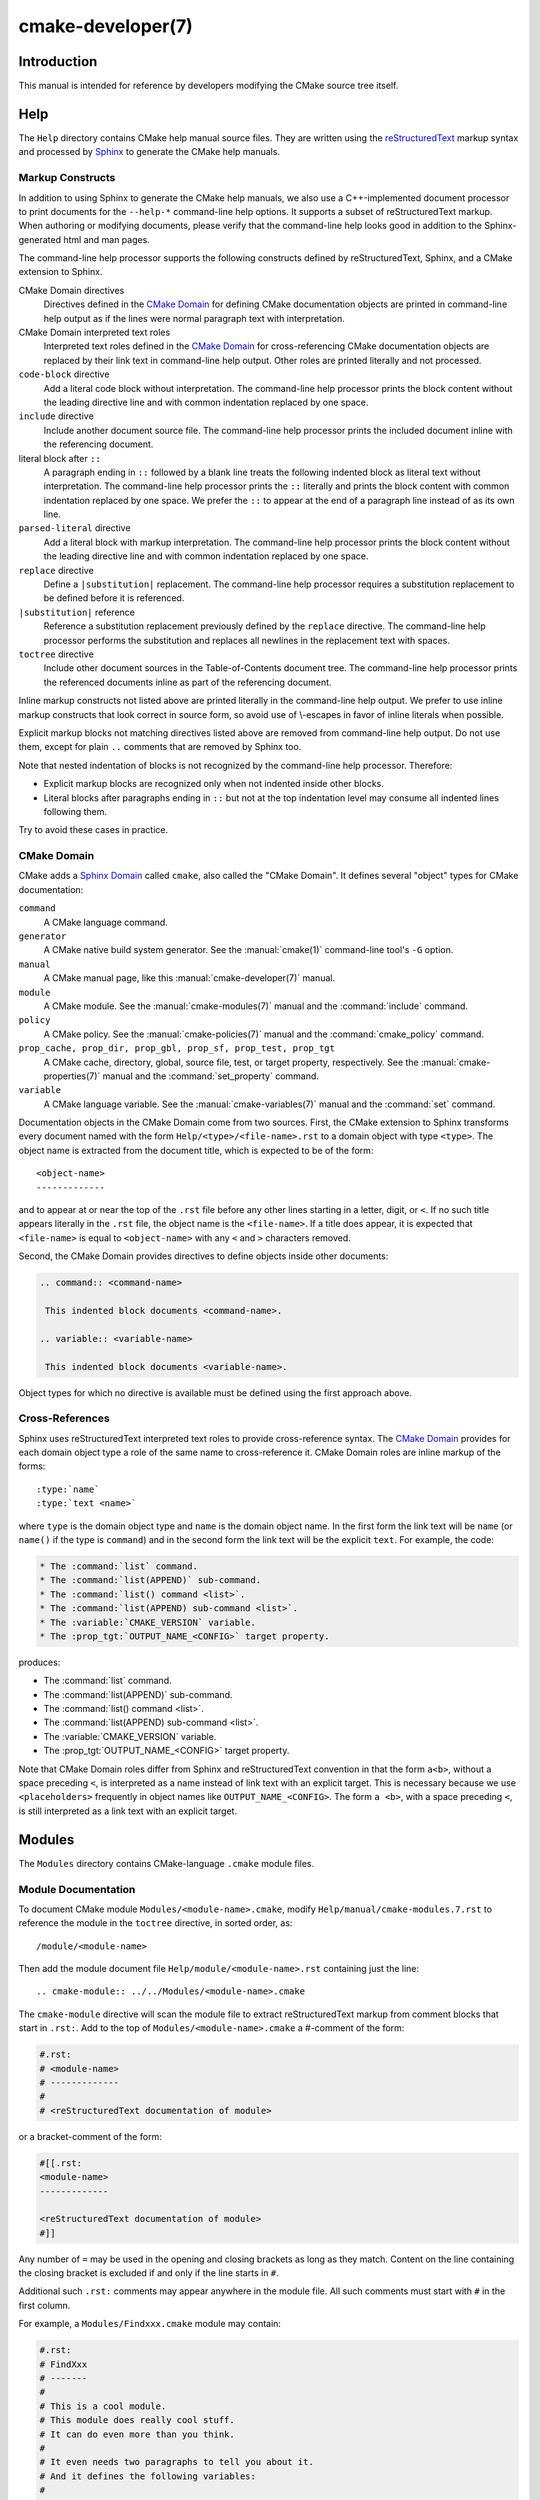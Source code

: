 cmake-developer(7)
******************

.. only:: html or latex

   .. contents::

Introduction
============

This manual is intended for reference by developers modifying the CMake
source tree itself.

Help
====

The ``Help`` directory contains CMake help manual source files.
They are written using the `reStructuredText`_ markup syntax and
processed by `Sphinx`_ to generate the CMake help manuals.

.. _`reStructuredText`: http://docutils.sourceforge.net/docs/ref/rst/introduction.html
.. _`Sphinx`: http://sphinx-doc.org

Markup Constructs
-----------------

In addition to using Sphinx to generate the CMake help manuals, we
also use a C++-implemented document processor to print documents for
the ``--help-*`` command-line help options.  It supports a subset of
reStructuredText markup.  When authoring or modifying documents,
please verify that the command-line help looks good in addition to the
Sphinx-generated html and man pages.

The command-line help processor supports the following constructs
defined by reStructuredText, Sphinx, and a CMake extension to Sphinx.

..
 Note: This list must be kept consistent with the cmRST implementation.

CMake Domain directives
 Directives defined in the `CMake Domain`_ for defining CMake
 documentation objects are printed in command-line help output as
 if the lines were normal paragraph text with interpretation.

CMake Domain interpreted text roles
 Interpreted text roles defined in the `CMake Domain`_ for
 cross-referencing CMake documentation objects are replaced by their
 link text in command-line help output.  Other roles are printed
 literally and not processed.

``code-block`` directive
 Add a literal code block without interpretation.  The command-line
 help processor prints the block content without the leading directive
 line and with common indentation replaced by one space.

``include`` directive
 Include another document source file.  The command-line help
 processor prints the included document inline with the referencing
 document.

literal block after ``::``
 A paragraph ending in ``::`` followed by a blank line treats
 the following indented block as literal text without interpretation.
 The command-line help processor prints the ``::`` literally and
 prints the block content with common indentation replaced by one
 space.  We prefer the ``::`` to appear at the end of a paragraph
 line instead of as its own line.

``parsed-literal`` directive
 Add a literal block with markup interpretation.  The command-line
 help processor prints the block content without the leading
 directive line and with common indentation replaced by one space.

``replace`` directive
 Define a ``|substitution|`` replacement.
 The command-line help processor requires a substitution replacement
 to be defined before it is referenced.

``|substitution|`` reference
 Reference a substitution replacement previously defined by
 the ``replace`` directive.  The command-line help processor
 performs the substitution and replaces all newlines in the
 replacement text with spaces.

``toctree`` directive
 Include other document sources in the Table-of-Contents
 document tree.  The command-line help processor prints
 the referenced documents inline as part of the referencing
 document.

Inline markup constructs not listed above are printed literally in the
command-line help output.  We prefer to use inline markup constructs that
look correct in source form, so avoid use of \\-escapes in favor of inline
literals when possible.

Explicit markup blocks not matching directives listed above are removed from
command-line help output.  Do not use them, except for plain ``..`` comments
that are removed by Sphinx too.

Note that nested indentation of blocks is not recognized by the
command-line help processor.  Therefore:

* Explicit markup blocks are recognized only when not indented
  inside other blocks.

* Literal blocks after paragraphs ending in ``::`` but not
  at the top indentation level may consume all indented lines
  following them.

Try to avoid these cases in practice.

CMake Domain
------------

CMake adds a `Sphinx Domain`_ called ``cmake``, also called the
"CMake Domain".  It defines several "object" types for CMake
documentation:

``command``
 A CMake language command.

``generator``
 A CMake native build system generator.
 See the :manual:`cmake(1)` command-line tool's ``-G`` option.

``manual``
 A CMake manual page, like this :manual:`cmake-developer(7)` manual.

``module``
 A CMake module.
 See the :manual:`cmake-modules(7)` manual
 and the :command:`include` command.

``policy``
 A CMake policy.
 See the :manual:`cmake-policies(7)` manual
 and the :command:`cmake_policy` command.

``prop_cache, prop_dir, prop_gbl, prop_sf, prop_test, prop_tgt``
 A CMake cache, directory, global, source file, test, or target
 property, respectively.  See the :manual:`cmake-properties(7)` manual
 and the :command:`set_property` command.

``variable``
 A CMake language variable.
 See the :manual:`cmake-variables(7)` manual
 and the :command:`set` command.

Documentation objects in the CMake Domain come from two sources.
First, the CMake extension to Sphinx transforms every document named
with the form ``Help/<type>/<file-name>.rst`` to a domain object with
type ``<type>``.  The object name is extracted from the document title,
which is expected to be of the form::

 <object-name>
 -------------

and to appear at or near the top of the ``.rst`` file before any other
lines starting in a letter, digit, or ``<``.  If no such title appears
literally in the ``.rst`` file, the object name is the ``<file-name>``.
If a title does appear, it is expected that ``<file-name>`` is equal
to ``<object-name>`` with any ``<`` and ``>`` characters removed.

Second, the CMake Domain provides directives to define objects inside
other documents:

.. code-block:: rst

 .. command:: <command-name>

  This indented block documents <command-name>.

 .. variable:: <variable-name>

  This indented block documents <variable-name>.

Object types for which no directive is available must be defined using
the first approach above.

.. _`Sphinx Domain`: http://sphinx-doc.org/domains.html

Cross-References
----------------

Sphinx uses reStructuredText interpreted text roles to provide
cross-reference syntax.  The `CMake Domain`_ provides for each
domain object type a role of the same name to cross-reference it.
CMake Domain roles are inline markup of the forms::

 :type:`name`
 :type:`text <name>`

where ``type`` is the domain object type and ``name`` is the
domain object name.  In the first form the link text will be
``name`` (or ``name()`` if the type is ``command``) and in
the second form the link text will be the explicit ``text``.
For example, the code:

.. code-block:: rst

 * The :command:`list` command.
 * The :command:`list(APPEND)` sub-command.
 * The :command:`list() command <list>`.
 * The :command:`list(APPEND) sub-command <list>`.
 * The :variable:`CMAKE_VERSION` variable.
 * The :prop_tgt:`OUTPUT_NAME_<CONFIG>` target property.

produces:

* The :command:`list` command.
* The :command:`list(APPEND)` sub-command.
* The :command:`list() command <list>`.
* The :command:`list(APPEND) sub-command <list>`.
* The :variable:`CMAKE_VERSION` variable.
* The :prop_tgt:`OUTPUT_NAME_<CONFIG>` target property.

Note that CMake Domain roles differ from Sphinx and reStructuredText
convention in that the form ``a<b>``, without a space preceding ``<``,
is interpreted as a name instead of link text with an explicit target.
This is necessary because we use ``<placeholders>`` frequently in
object names like ``OUTPUT_NAME_<CONFIG>``.  The form ``a <b>``,
with a space preceding ``<``, is still interpreted as a link text
with an explicit target.

Modules
=======

The ``Modules`` directory contains CMake-language ``.cmake`` module files.

Module Documentation
--------------------

To document CMake module ``Modules/<module-name>.cmake``, modify
``Help/manual/cmake-modules.7.rst`` to reference the module in the
``toctree`` directive, in sorted order, as::

 /module/<module-name>

Then add the module document file ``Help/module/<module-name>.rst``
containing just the line::

 .. cmake-module:: ../../Modules/<module-name>.cmake

The ``cmake-module`` directive will scan the module file to extract
reStructuredText markup from comment blocks that start in ``.rst:``.
Add to the top of ``Modules/<module-name>.cmake`` a #-comment of the form:

.. code-block:: cmake

 #.rst:
 # <module-name>
 # -------------
 #
 # <reStructuredText documentation of module>

or a bracket-comment of the form:

.. code-block:: cmake

 #[[.rst:
 <module-name>
 -------------

 <reStructuredText documentation of module>
 #]]

Any number of ``=`` may be used in the opening and closing brackets
as long as they match.  Content on the line containing the closing
bracket is excluded if and only if the line starts in ``#``.

Additional such ``.rst:`` comments may appear anywhere in the module file.
All such comments must start with ``#`` in the first column.

For example, a ``Modules/Findxxx.cmake`` module may contain:

.. code-block:: cmake

 #.rst:
 # FindXxx
 # -------
 #
 # This is a cool module.
 # This module does really cool stuff.
 # It can do even more than you think.
 #
 # It even needs two paragraphs to tell you about it.
 # And it defines the following variables:
 #
 # * VAR_COOL: this is great isn't it?
 # * VAR_REALLY_COOL: cool right?

 <code>

 #[========================================[.rst:
 .. command:: xxx_do_something

  This command does something for Xxx::

   xxx_do_something(some arguments)
 #]========================================]
 macro(xxx_do_something)
   <code>
 endmacro()

Find Modules
------------

A "find module" is a ``Modules/Find<package>.cmake`` file to be loaded
by the :command:`find_package` command when invoked for ``<package>``.

We would like all ``FindXxx.cmake`` files to produce consistent variable
names.  Please use the following consistent variable names for general use.

Xxx_INCLUDE_DIRS
 The final set of include directories listed in one variable for use by client
 code.  This should not be a cache entry.

Xxx_LIBRARIES
 The libraries to link against to use Xxx. These should include full paths.
 This should not be a cache entry.

Xxx_DEFINITIONS
 Definitions to use when compiling code that uses Xxx. This really shouldn't
 include options such as (-DHAS_JPEG)that a client source-code file uses to
 decide whether to #include <jpeg.h>

Xxx_EXECUTABLE
 Where to find the Xxx tool.

Xxx_Yyy_EXECUTABLE
 Where to find the Yyy tool that comes with Xxx.

Xxx_LIBRARY_DIRS
 Optionally, the final set of library directories listed in one variable for
 use by client code.  This should not be a cache entry.

Xxx_ROOT_DIR
 Where to find the base directory of Xxx.

Xxx_VERSION_Yy
 Expect Version Yy if true. Make sure at most one of these is ever true.

Xxx_WRAP_Yy
 If False, do not try to use the relevant CMake wrapping command.

Xxx_Yy_FOUND
 If False, optional Yy part of Xxx sytem is not available.

Xxx_FOUND
 Set to false, or undefined, if we haven't found, or don't want to use Xxx.

Xxx_NOT_FOUND_MESSAGE
 Should be set by config-files in the case that it has set Xxx_FOUND to FALSE.
 The contained message will be printed by the find_package() command and by
 find_package_handle_standard_args() to inform the user about the problem.

Xxx_RUNTIME_LIBRARY_DIRS
 Optionally, the runtime library search path for use when running an
 executable linked to shared libraries.  The list should be used by user code
 to create the PATH on windows or LD_LIBRARY_PATH on unix.  This should not be
 a cache entry.

Xxx_VERSION_STRING
 A human-readable string containing the version of the package found, if any.

Xxx_VERSION_MAJOR
 The major version of the package found, if any.

Xxx_VERSION_MINOR
 The minor version of the package found, if any.

Xxx_VERSION_PATCH
 The patch version of the package found, if any.

You do not have to provide all of the above variables. You should provide
Xxx_FOUND under most circumstances.  If Xxx is a library, then Xxx_LIBRARIES,
should also be defined, and Xxx_INCLUDE_DIRS should usually be defined (I
guess libm.a might be an exception)

The following names should not usually be used in CMakeLists.txt files, but
they may be usefully modified in users' CMake Caches to control stuff.

Xxx_LIBRARY
 Name of Xxx Library. A User may set this and Xxx_INCLUDE_DIR to ignore to
 force non-use of Xxx.

Xxx_Yy_LIBRARY
 Name of Yy library that is part of the Xxx system. It may or may not be
 required to use Xxx.

Xxx_INCLUDE_DIR
 Where to find xxx.h, etc.  (Xxx_INCLUDE_PATH was considered bad because a path
 includes an actual filename.)

Xxx_Yy_INCLUDE_DIR
 Where to find xxx_yy.h, etc.

For tidiness's sake, try to keep as many options as possible out of the cache,
leaving at least one option which can be used to disable use of the module, or
locate a not-found library (e.g. Xxx_ROOT_DIR).  For the same reason, mark
most cache options as advanced.

If you need other commands to do special things then it should still begin
with ``Xxx_``. This gives a sort of namespace effect and keeps things tidy for the
user. You should put comments describing all the exported settings, plus
descriptions of any the users can use to control stuff.

You really should also provide backwards compatibility any old settings that
were actually in use.  Make sure you comment them as deprecated, so that
no-one starts using them.

To add a module to the CMake documentation, follow the steps in the
`Module Documentation`_ section above.  Test the documentation formatting
by running ``cmake --help-module FindXxx``, and also by enabling the
``SPHINX_HTML`` and ``SPHINX_MAN`` options to build the documentation.
Edit the comments until generated documentation looks satisfactory.
To have a .cmake file in this directory NOT show up in the modules
documentation, simply leave out the ``Help/module/<module-name>.rst`` file
and the ``Help/manual/cmake-modules.7.rst`` toctree entry.

After the documentation, leave a *BLANK* line, and then add a
copyright and licence notice block like this one::

 #=============================================================================
 # Copyright 2009-2011 Your Name
 #
 # Distributed under the OSI-approved BSD License (the "License");
 # see accompanying file Copyright.txt for details.
 #
 # This software is distributed WITHOUT ANY WARRANTY; without even the
 # implied warranty of MERCHANTABILITY or FITNESS FOR A PARTICULAR PURPOSE.
 # See the License for more information.
 #=============================================================================
 # (To distribute this file outside of CMake, substitute the full
 #  License text for the above reference.)

The layout of the notice block is strictly enforced by the ``ModuleNotices``
test.  Only the year range and name may be changed freely.

A FindXxx.cmake module will typically be loaded by the command::

 FIND_PACKAGE(Xxx [major[.minor[.patch[.tweak]]]] [EXACT]
              [QUIET] [[REQUIRED|COMPONENTS] [components...]])

If any version numbers are given to the command it will set the following
variables before loading the module:

Xxx_FIND_VERSION
 full requested version string

Xxx_FIND_VERSION_MAJOR
 major version if requested, else 0

Xxx_FIND_VERSION_MINOR
 minor version if requested, else 0

Xxx_FIND_VERSION_PATCH
 patch version if requested, else 0

Xxx_FIND_VERSION_TWEAK
 tweak version if requested, else 0

Xxx_FIND_VERSION_COUNT
 number of version components, 0 to 4

Xxx_FIND_VERSION_EXACT
 true if EXACT option was given

If the find module supports versioning it should locate a version of
the package that is compatible with the version requested.  If a
compatible version of the package cannot be found the module should
not report success.  The version of the package found should be stored
in "Xxx_VERSION..." version variables documented by the module.

If the QUIET option is given to the command it will set the variable
Xxx_FIND_QUIETLY to true before loading the FindXxx.cmake module.  If
this variable is set the module should not complain about not being
able to find the package.  If the
REQUIRED option is given to the command it will set the variable
Xxx_FIND_REQUIRED to true before loading the FindXxx.cmake module.  If
this variable is set the module should issue a FATAL_ERROR if the
package cannot be found.
If neither the QUIET nor REQUIRED options are given then the
FindXxx.cmake module should look for the package and complain without
error if the module is not found.

FIND_PACKAGE() will set the variable CMAKE_FIND_PACKAGE_NAME to
contain the actual name of the package.

A package can provide sub-components.
Those components can be listed after the COMPONENTS (or REQUIRED) or
OPTIONAL_COMPONENTS keywords.  The set of all listed components will be
specified in a Xxx_FIND_COMPONENTS variable.
For each package-specific component, say Yyy, a variable Xxx_FIND_REQUIRED_Yyy
will be set to true if it listed after COMPONENTS and it will be set to false
if it was listed after OPTIONAL_COMPONENTS.
Using those variables a FindXxx.cmake module and also a XxxConfig.cmake
package configuration file can determine whether and which components have
been requested, and whether they were requested as required or as optional.
For each of the requested components a Xxx_Yyy_FOUND variable should be set
accordingly.
The per-package Xxx_FOUND variable should be only set to true if all requested
required components have been found. A missing optional component should not
keep the Xxx_FOUND variable from being set to true.
If the package provides Xxx_INCLUDE_DIRS and Xxx_LIBRARIES variables, the
include dirs and libraries for all components which were requested and which
have been found should be added to those two variables.

To get this behaviour you can use the FIND_PACKAGE_HANDLE_STANDARD_ARGS()
macro, as an example see FindJPEG.cmake.

For internal implementation, it's a generally accepted convention that
variables starting with underscore are for temporary use only. (variable
starting with an underscore are not intended as a reserved prefix).
